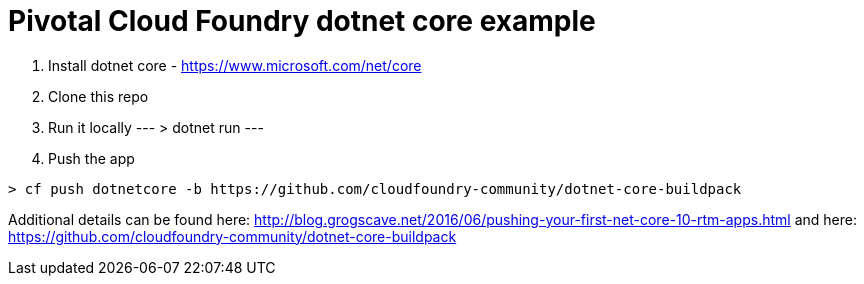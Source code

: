 = Pivotal Cloud Foundry dotnet core example

1. Install dotnet core - https://www.microsoft.com/net/core
2. Clone this repo
3. Run it locally
---
> dotnet run
---
4. Push the app
---- 
> cf push dotnetcore -b https://github.com/cloudfoundry-community/dotnet-core-buildpack
----

Additional details can be found here: http://blog.grogscave.net/2016/06/pushing-your-first-net-core-10-rtm-apps.html and here: https://github.com/cloudfoundry-community/dotnet-core-buildpack 

